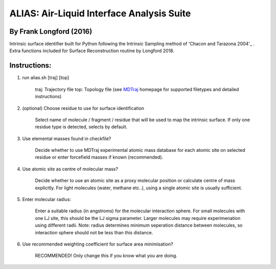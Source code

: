 ==========================================	
ALIAS: Air-Liquid Interface Analysis Suite
==========================================

By Frank Longford (2016)
----------------------

Intrinsic surface identifier built for Python following the Intrinsic Sampling method of 'Chacon and Tarazona 2004'_ .
Extra functions included for Surface Reconstruction routine by Longford 2018.

.. _Chacon and Tarazona 2004: https://journals.aps.org/prb/abstract/10.1103/PhysRevB.70.235407


Instructions:
-------------

1) run alias.sh [traj] [top]

	traj: 	Trajectory file
	top:	Topology file  
	(see MDTraj_ homepage for supported filetypes and detailed instructions)

.. _MDTraj: http://mdtraj.org/1.9.0/index.html

2) (optional) Choose residue to use for surface identification

	Select name of molecule / fragment / residue that will be used to map the intrinsic surface.
	If only one residue type is detected, selects by default.

3) Use elemental masses found in checkfile?

	Decide whether to use MDTraj experimental atomic mass database for each atomic site on selected residue or enter forcefield masses if known (recommended).

4) Use atomic site as centre of molecular mass?

	Decide whether to use an atomic site as a proxy molecular position or calculate centre of mass explicitly.
	For light molecules (water, methane etc..), using a single atomic site is usually sufficient.

5) Enter molecular radius:

	Enter a suitable radius (in angstroms) for the molecular interaction sphere.
	For small molecules with one LJ site, this should be the LJ sigma parameter.
	Larger molecules may require experimenation using different radii. 
	Note: radius determines minimum seperation distance between molecules, so interaction sphere should not be less than this distance.

6) Use recommended weighting coefficient for surface area minimisation?

	RECOMMENDED! Only change this if you know what you are doing.





